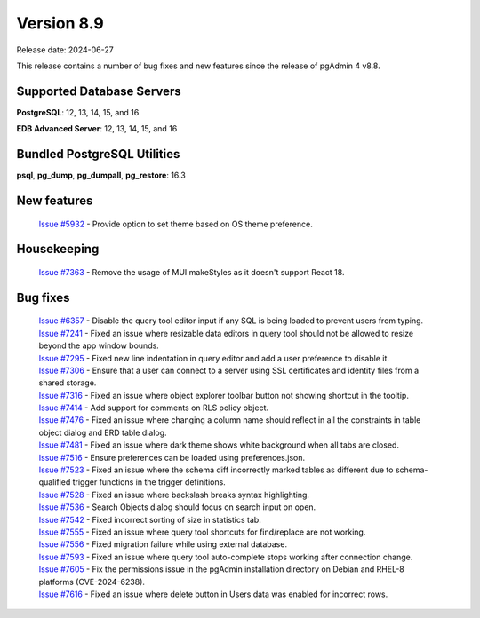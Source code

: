 ***********
Version 8.9
***********

Release date: 2024-06-27

This release contains a number of bug fixes and new features since the release of pgAdmin 4 v8.8.

Supported Database Servers
**************************
**PostgreSQL**: 12, 13, 14, 15, and 16

**EDB Advanced Server**: 12, 13, 14, 15, and 16

Bundled PostgreSQL Utilities
****************************
**psql**, **pg_dump**, **pg_dumpall**, **pg_restore**: 16.3


New features
************

  | `Issue #5932 <https://github.com/pgadmin-org/pgadmin4/issues/5932>`_ -  Provide option to set theme based on OS theme preference.

Housekeeping
************

  | `Issue #7363 <https://github.com/pgadmin-org/pgadmin4/issues/7363>`_ -  Remove the usage of MUI makeStyles as it doesn't support React 18.

Bug fixes
*********

  | `Issue #6357 <https://github.com/pgadmin-org/pgadmin4/issues/6357>`_ -  Disable the query tool editor input if any SQL is being loaded to prevent users from typing.
  | `Issue #7241 <https://github.com/pgadmin-org/pgadmin4/issues/7241>`_ -  Fixed an issue where resizable data editors in query tool should not be allowed to resize beyond the app window bounds.
  | `Issue #7295 <https://github.com/pgadmin-org/pgadmin4/issues/7295>`_ -  Fixed new line indentation in query editor and add a user preference to disable it.
  | `Issue #7306 <https://github.com/pgadmin-org/pgadmin4/issues/7306>`_ -  Ensure that a user can connect to a server using SSL certificates and identity files from a shared storage.
  | `Issue #7316 <https://github.com/pgadmin-org/pgadmin4/issues/7316>`_ -  Fixed an issue where object explorer toolbar button not showing shortcut in the tooltip.
  | `Issue #7414 <https://github.com/pgadmin-org/pgadmin4/issues/7414>`_ -  Add support for comments on RLS policy object.
  | `Issue #7476 <https://github.com/pgadmin-org/pgadmin4/issues/7476>`_ -  Fixed an issue where changing a column name should reflect in all the constraints in table object dialog and ERD table dialog.
  | `Issue #7481 <https://github.com/pgadmin-org/pgadmin4/issues/7481>`_ -  Fixed an issue where dark theme shows white background when all tabs are closed.
  | `Issue #7516 <https://github.com/pgadmin-org/pgadmin4/issues/7516>`_ -  Ensure preferences can be loaded using preferences.json.
  | `Issue #7523 <https://github.com/pgadmin-org/pgadmin4/issues/7523>`_ -  Fixed an issue where the schema diff incorrectly marked tables as different due to schema-qualified trigger functions in the trigger definitions.
  | `Issue #7528 <https://github.com/pgadmin-org/pgadmin4/issues/7528>`_ -  Fixed an issue where backslash breaks syntax highlighting.
  | `Issue #7536 <https://github.com/pgadmin-org/pgadmin4/issues/7536>`_ -  Search Objects dialog should focus on search input on open.
  | `Issue #7542 <https://github.com/pgadmin-org/pgadmin4/issues/7542>`_ -  Fixed incorrect sorting of size in statistics tab.
  | `Issue #7555 <https://github.com/pgadmin-org/pgadmin4/issues/7555>`_ -  Fixed an issue where query tool shortcuts for find/replace are not working.
  | `Issue #7556 <https://github.com/pgadmin-org/pgadmin4/issues/7556>`_ -  Fixed migration failure while using external database.
  | `Issue #7593 <https://github.com/pgadmin-org/pgadmin4/issues/7593>`_ -  Fixed an issue where query tool auto-complete stops working after connection change.
  | `Issue #7605 <https://github.com/pgadmin-org/pgadmin4/issues/7605>`_ -  Fix the permissions issue in the pgAdmin installation directory on Debian and RHEL-8 platforms (CVE-2024-6238).
  | `Issue #7616 <https://github.com/pgadmin-org/pgadmin4/issues/7616>`_ -  Fixed an issue where delete button in Users data was enabled for incorrect rows.